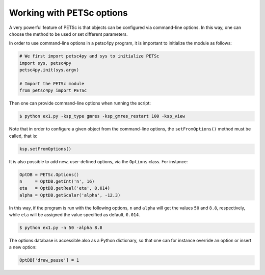 .. _petsc_options:

Working with PETSc options
==========================

A very powerful feature of PETSc is that objects can be configured via command-line options. In this way, one can choose the method to be used or set different parameters.

In order to use command-line options in a petsc4py program, it is important to initialize the module as follows:

.. code-block:: python

  # We first import petsc4py and sys to initialize PETSc
  import sys, petsc4py
  petsc4py.init(sys.argv)

  # Import the PETSc module
  from petsc4py import PETSc

Then one can provide command-line options when running the script:

.. code-block:: console

  $ python ex1.py -ksp_type gmres -ksp_gmres_restart 100 -ksp_view

Note that in order to configure a given object from the command-line options, the ``setFromOptions()`` method must be called, that is:

.. code-block:: python

  ksp.setFromOptions()

It is also possible to add new, user-defined options, via the ``Options`` class. For instance:

.. code-block:: python

  OptDB = PETSc.Options()
  n     = OptDB.getInt('n', 16)
  eta   = OptDB.getReal('eta', 0.014)
  alpha = OptDB.getScalar('alpha', -12.3)

In this way, if the program is run with the following options, ``n`` and ``alpha`` will get the values ``50`` and ``8.8``, respectively, while ``eta`` will be assigned the value specified as default, ``0.014``.

.. code-block:: console

  $ python ex1.py -n 50 -alpha 8.8

The options database is accessible also as a Python dictionary, so that one can for instance override an option or insert a new option:

.. code-block:: python

  OptDB['draw_pause'] = 1
